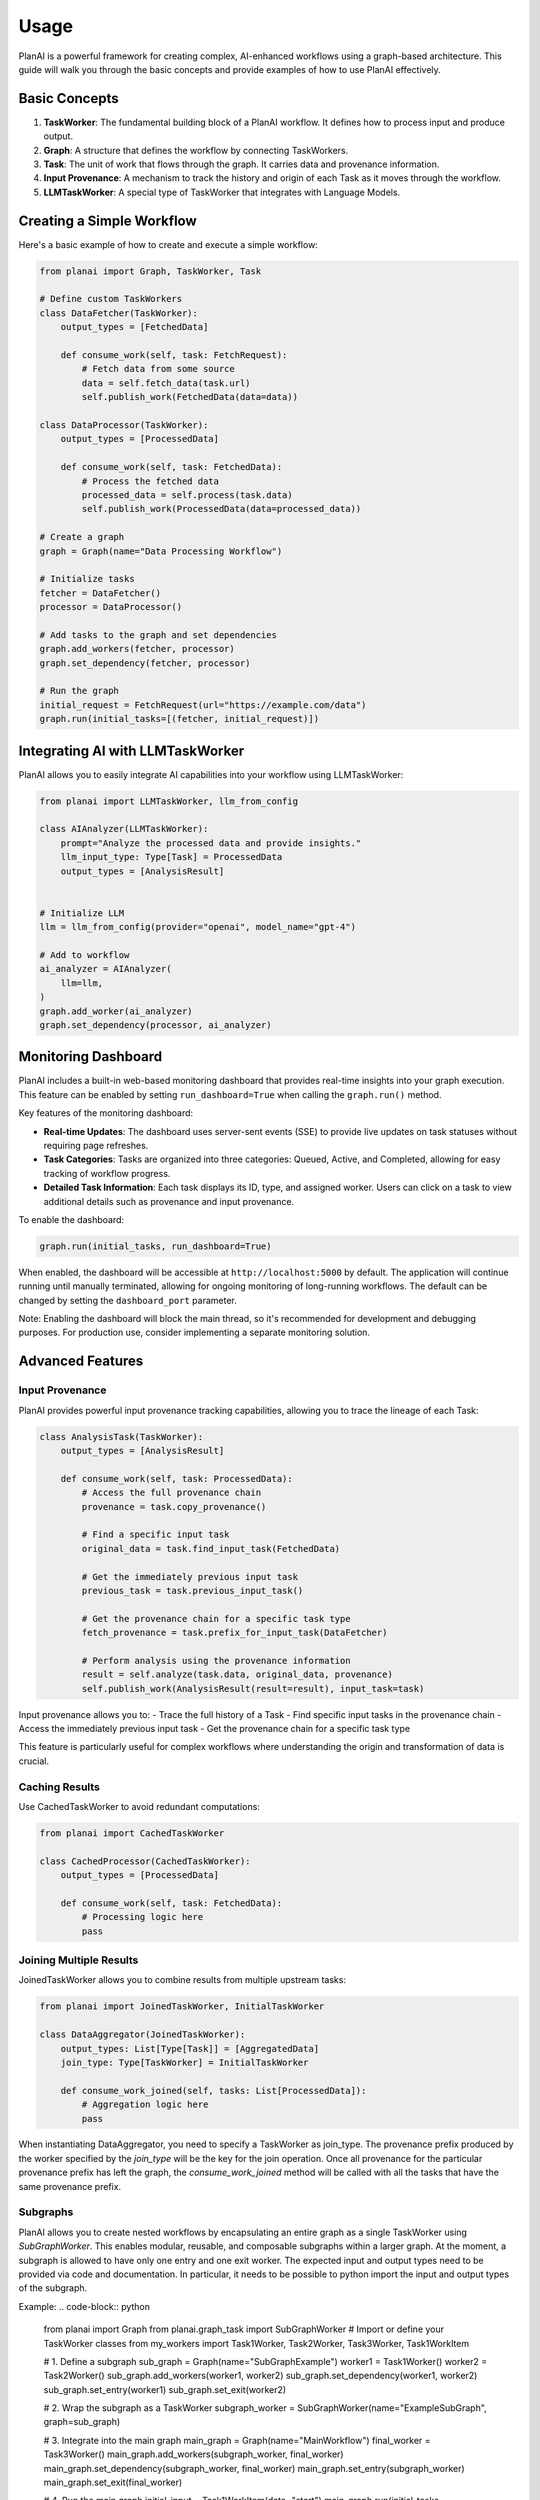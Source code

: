 Usage
=====

PlanAI is a powerful framework for creating complex, AI-enhanced workflows using a graph-based architecture. This guide will walk you through the basic concepts and provide examples of how to use PlanAI effectively.

Basic Concepts
--------------

1. **TaskWorker**: The fundamental building block of a PlanAI workflow. It defines how to process input and produce output.
2. **Graph**: A structure that defines the workflow by connecting TaskWorkers.
3. **Task**: The unit of work that flows through the graph. It carries data and provenance information.
4. **Input Provenance**: A mechanism to track the history and origin of each Task as it moves through the workflow.
5. **LLMTaskWorker**: A special type of TaskWorker that integrates with Language Models.

Creating a Simple Workflow
--------------------------

Here's a basic example of how to create and execute a simple workflow:

.. code-block:: python

    from planai import Graph, TaskWorker, Task

    # Define custom TaskWorkers
    class DataFetcher(TaskWorker):
        output_types = [FetchedData]

        def consume_work(self, task: FetchRequest):
            # Fetch data from some source
            data = self.fetch_data(task.url)
            self.publish_work(FetchedData(data=data))

    class DataProcessor(TaskWorker):
        output_types = [ProcessedData]

        def consume_work(self, task: FetchedData):
            # Process the fetched data
            processed_data = self.process(task.data)
            self.publish_work(ProcessedData(data=processed_data))

    # Create a graph
    graph = Graph(name="Data Processing Workflow")

    # Initialize tasks
    fetcher = DataFetcher()
    processor = DataProcessor()

    # Add tasks to the graph and set dependencies
    graph.add_workers(fetcher, processor)
    graph.set_dependency(fetcher, processor)

    # Run the graph
    initial_request = FetchRequest(url="https://example.com/data")
    graph.run(initial_tasks=[(fetcher, initial_request)])

Integrating AI with LLMTaskWorker
---------------------------------

PlanAI allows you to easily integrate AI capabilities into your workflow using LLMTaskWorker:

.. code-block:: python

    from planai import LLMTaskWorker, llm_from_config

    class AIAnalyzer(LLMTaskWorker):
        prompt="Analyze the processed data and provide insights."
        llm_input_type: Type[Task] = ProcessedData
        output_types = [AnalysisResult]


    # Initialize LLM
    llm = llm_from_config(provider="openai", model_name="gpt-4")

    # Add to workflow
    ai_analyzer = AIAnalyzer(
        llm=llm,
    )
    graph.add_worker(ai_analyzer)
    graph.set_dependency(processor, ai_analyzer)

Monitoring Dashboard
--------------------

PlanAI includes a built-in web-based monitoring dashboard that provides real-time insights into your graph execution. This feature can be enabled by setting ``run_dashboard=True`` when calling the ``graph.run()`` method.

Key features of the monitoring dashboard:

- **Real-time Updates**: The dashboard uses server-sent events (SSE) to provide live updates on task statuses without requiring page refreshes.
- **Task Categories**: Tasks are organized into three categories: Queued, Active, and Completed, allowing for easy tracking of workflow progress.
- **Detailed Task Information**: Each task displays its ID, type, and assigned worker. Users can click on a task to view additional details such as provenance and input provenance.

To enable the dashboard:

.. code-block:: python

    graph.run(initial_tasks, run_dashboard=True)

When enabled, the dashboard will be accessible at ``http://localhost:5000`` by default. The application will continue running until manually terminated, allowing for ongoing monitoring of long-running workflows. The default can be changed by setting the ``dashboard_port`` parameter.

Note: Enabling the dashboard will block the main thread, so it's recommended for development and debugging purposes. For production use, consider implementing a separate monitoring solution.

Advanced Features
-----------------

Input Provenance
^^^^^^^^^^^^^^^^

PlanAI provides powerful input provenance tracking capabilities, allowing you to trace the lineage of each Task:

.. code-block:: python

    class AnalysisTask(TaskWorker):
        output_types = [AnalysisResult]

        def consume_work(self, task: ProcessedData):
            # Access the full provenance chain
            provenance = task.copy_provenance()

            # Find a specific input task
            original_data = task.find_input_task(FetchedData)

            # Get the immediately previous input task
            previous_task = task.previous_input_task()

            # Get the provenance chain for a specific task type
            fetch_provenance = task.prefix_for_input_task(DataFetcher)

            # Perform analysis using the provenance information
            result = self.analyze(task.data, original_data, provenance)
            self.publish_work(AnalysisResult(result=result), input_task=task)

Input provenance allows you to:
- Trace the full history of a Task
- Find specific input tasks in the provenance chain
- Access the immediately previous input task
- Get the provenance chain for a specific task type

This feature is particularly useful for complex workflows where understanding the origin and transformation of data is crucial.

Caching Results
^^^^^^^^^^^^^^^

Use CachedTaskWorker to avoid redundant computations:

.. code-block:: python

    from planai import CachedTaskWorker

    class CachedProcessor(CachedTaskWorker):
        output_types = [ProcessedData]

        def consume_work(self, task: FetchedData):
            # Processing logic here
            pass

Joining Multiple Results
^^^^^^^^^^^^^^^^^^^^^^^^

JoinedTaskWorker allows you to combine results from multiple upstream tasks:

.. code-block:: python

    from planai import JoinedTaskWorker, InitialTaskWorker

    class DataAggregator(JoinedTaskWorker):
        output_types: List[Type[Task]] = [AggregatedData]
        join_type: Type[TaskWorker] = InitialTaskWorker

        def consume_work_joined(self, tasks: List[ProcessedData]):
            # Aggregation logic here
            pass

When instantiating DataAggregator, you need to specify a TaskWorker as join_type. The provenance prefix produced by the worker specified by the `join_type` will be the key for the join operation. Once all provenance for the particular provenance prefix has left the graph, the `consume_work_joined` method will be called with all the tasks that have the same provenance prefix.

Subgraphs
^^^^^^^^^

PlanAI allows you to create nested workflows by encapsulating an entire graph as a single TaskWorker using `SubGraphWorker`. This enables modular, reusable, and composable subgraphs within a larger graph. At the moment, a subgraph is allowed to have only one entry and one exit worker. The expected input and output types need to be provided via code and documentation. In particular, it needs to be possible to python import the input and output types of the subgraph.

Example:
.. code-block:: python

    from planai import Graph
    from planai.graph_task import SubGraphWorker
    # Import or define your TaskWorker classes
    from my_workers import Task1Worker, Task2Worker, Task3Worker, Task1WorkItem

    # 1. Define a subgraph
    sub_graph = Graph(name="SubGraphExample")
    worker1 = Task1Worker()
    worker2 = Task2Worker()
    sub_graph.add_workers(worker1, worker2)
    sub_graph.set_dependency(worker1, worker2)
    sub_graph.set_entry(worker1)
    sub_graph.set_exit(worker2)

    # 2. Wrap the subgraph as a TaskWorker
    subgraph_worker = SubGraphWorker(name="ExampleSubGraph", graph=sub_graph)

    # 3. Integrate into the main graph
    main_graph = Graph(name="MainWorkflow")
    final_worker = Task3Worker()
    main_graph.add_workers(subgraph_worker, final_worker)
    main_graph.set_dependency(subgraph_worker, final_worker)
    main_graph.set_entry(subgraph_worker)
    main_graph.set_exit(final_worker)

    # 4. Run the main graph
    initial_input = Task1WorkItem(data="start")
    main_graph.run(initial_tasks=[(subgraph_worker, initial_input)])

Best Practices
--------------

1. **Modular Design**: Break down complex tasks into smaller, reusable TaskWorkers.
2. **Type Safety**: Use Pydantic models for input and output types to ensure data consistency.
3. **Error Handling**: Implement proper error handling in your TaskWorkers to make workflows robust.
4. **Logging**: Utilize PlanAI's logging capabilities to monitor workflow execution.
5. **Testing**: Write unit tests for individual TaskWorkers and integration tests for complete workflows.

For more detailed examples and advanced usage, please refer to the `examples/` directory in the PlanAI repository.
